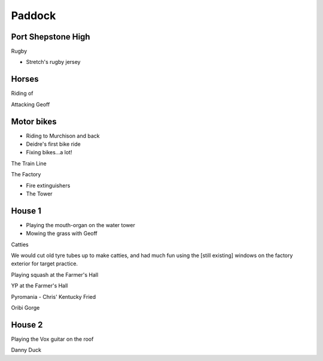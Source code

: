 Paddock
=======


###################
Port Shepstone High
###################

Rugby

* Stretch's rugby jersey

######
Horses
######

Riding of

Attacking Geoff

###########
Motor bikes
###########

* Riding to Murchison and back
* Deidre's first bike ride
* Fixing bikes...a lot!

The Train Line

The Factory

* Fire extinguishers
* The Tower

#######
House 1
#######

* Playing the mouth-organ on the water tower
* Mowing the grass with Geoff

Catties

We would cut old tyre tubes up to make catties, and had much fun using the [still existing] windows on the factory exterior for target practice.

Playing squash at the Farmer's Hall

YP at the Farmer's Hall

Pyromania - Chris' Kentucky Fried

Oribi Gorge

#######
House 2
#######

Playing the Vox guitar on the roof

Danny Duck

